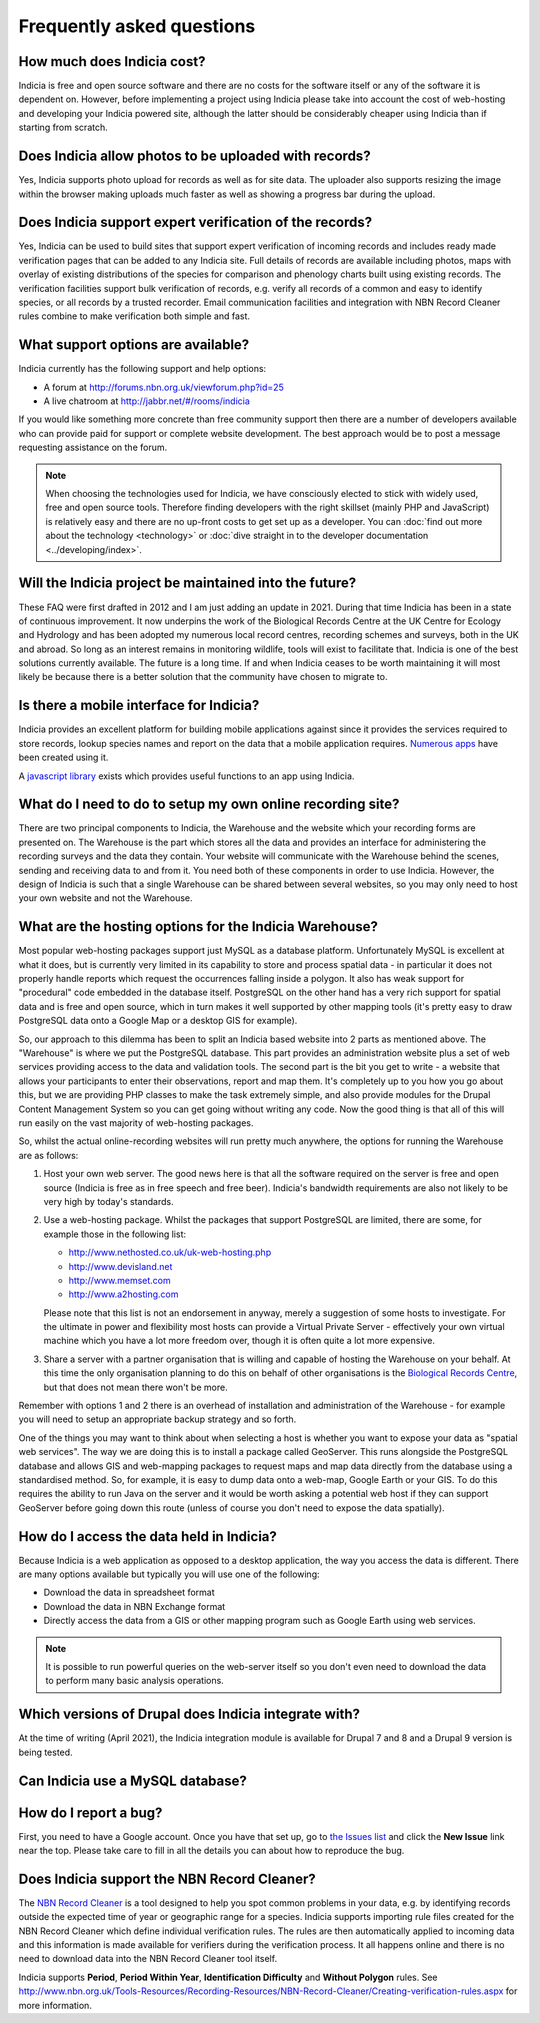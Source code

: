 **************************
Frequently asked questions
**************************

How much does Indicia cost?
---------------------------

Indicia is free and open source software and there are no costs for the software
itself or any of the software it is dependent on. However, before implementing a
project using Indicia please take into account the cost of web-hosting and
developing your Indicia powered site, although the latter should be considerably
cheaper using Indicia than if starting from scratch.

Does Indicia allow photos to be uploaded with records?
------------------------------------------------------

Yes, Indicia supports photo upload for records as well as for site data. The
uploader also supports resizing the image within the browser making uploads
much faster as well as showing a progress bar during the upload.

Does Indicia support expert verification of the records?
--------------------------------------------------------

Yes, Indicia can be used to build sites that support expert verification of
incoming records and includes ready made verification pages that can be
added to any Indicia site. Full details of records are available including
photos, maps with overlay of existing distributions of the species for
comparison and phenology charts built using existing records. The verification
facilities support bulk verification of records, e.g. verify all records of a
common and easy to identify species, or all records by a trusted recorder. Email
communication facilities and integration with NBN Record Cleaner rules combine
to make verification both simple and fast.

What support options are available?
-----------------------------------

Indicia currently has the following support and help options:

* A forum at http://forums.nbn.org.uk/viewforum.php?id=25
* A live chatroom at http://jabbr.net/#/rooms/indicia

If you would like something more concrete than free community support then there
are a number of developers available who can provide paid for support or complete
website development. The best approach would be to post a message requesting
assistance on the forum.

.. note::

  When choosing the technologies used for Indicia, we have consciously elected
  to stick with widely used, free and open source tools. Therefore finding
  developers with the right skillset (mainly PHP and JavaScript) is relatively
  easy and there are no up-front costs to get set up as a developer. You can
  :doc:`find out more about the technology <technology>` or
  :doc:`dive straight in to the developer documentation <../developing/index>`.

Will the Indicia project be maintained into the future?
------------------------------------------------------

These FAQ were first drafted in 2012 and I am just adding an update in 2021.
During that time Indicia has been in a state of continuous improvement. It now
underpins the work of the Biological Records Centre at the UK Centre for 
Ecology and Hydrology and has been adopted my numerous local record centres,
recording schemes and surveys, both in the UK and abroad. So long as an
interest remains in monitoring wildlife, tools will exist to facilitate that.
Indicia is one of the best solutions currently available. The future is a 
long time. If and when Indicia ceases to be worth maintaining it will most
likely be because there is a better solution that the community have chosen
to migrate to. 

Is there a mobile interface for Indicia?
----------------------------------------

Indicia provides an excellent platform for building mobile
applications against since it provides the services required to store records,
lookup species names and report on the data that a mobile application requires.
`Numerous apps <https://www.brc.ac.uk/apps>`_ have been created using it.

A `javascript library <https://github.com/Indicia-Team/indicia-js>`_ exists
which provides useful functions to an app using Indicia.

What do I need to do to setup my own online recording site?
-----------------------------------------------------------

There are two principal components to Indicia, the Warehouse and the website
which your recording forms are presented on. The Warehouse is the part which
stores all the data and provides an interface for administering the recording
surveys and the data they contain. Your website will communicate with the
Warehouse behind the scenes, sending and receiving data to and from it. You need
both of these components in order to use Indicia. However, the design of Indicia
is such that a single Warehouse can be shared between several websites, so you
may only need to host your own website and not the Warehouse.

What are the hosting options for the Indicia Warehouse?
-------------------------------------------------------

Most popular web-hosting packages support just MySQL as a database platform.
Unfortunately MySQL is excellent at what it does, but is currently very limited
in its capability to store and process spatial data - in particular it does not
properly handle reports which request the occurrences falling inside a polygon.
It also has weak support for "procedural" code embedded in the database itself.
PostgreSQL on the other hand has a very rich support for spatial data and is
free and open source, which in turn makes it well supported by other mapping
tools (it's pretty easy to draw PostgreSQL data onto a Google Map or a desktop
GIS for example).

So, our approach to this dilemma has been to split an Indicia based website into
2 parts as mentioned above. The "Warehouse" is where we put the PostgreSQL
database. This part provides an administration website plus a set of web
services providing access to the data and validation tools. The second part is
the bit you get to write - a website that allows your participants to enter
their observations, report and map them. It's completely up to you how you go
about this, but we are providing PHP classes to make the task extremely simple,
and also provide modules for the Drupal Content Management System so you can get
going without writing any code. Now the good thing is that all of this will run
easily on the vast majority of web-hosting packages.

So, whilst the actual online-recording websites will run pretty much anywhere,
the options for running the Warehouse are as follows:

#. Host your own web server. The good news here is that all the software
   required on the server is free and open source (Indicia is free as in free
   speech and free beer). Indicia's bandwidth requirements are also not likely
   to be very high by today's standards.
#. Use a web-hosting package. Whilst the packages that support PostgreSQL are
   limited, there are some, for example those in the following list:

   * http://www.nethosted.co.uk/uk-web-hosting.php
   * http://www.devisland.net
   * http://www.memset.com
   * http://www.a2hosting.com

   Please note that this list is not an endorsement in anyway, merely a
   suggestion of some hosts to investigate. For the ultimate in power and
   flexibility most hosts can provide a Virtual Private Server - effectively
   your own virtual machine which you have a lot more freedom over, though it is
   often quite a lot more expensive.
#. Share a server with a partner organisation that is willing and capable of
   hosting the Warehouse on your behalf. At this time the only organisation
   planning to do this on behalf of other organisations is the `Biological
   Records Centre <http://www.brc.ac.uk>`_, but that does not mean there won't be
   more.

Remember with options 1 and 2 there is an overhead of installation and
administration of the Warehouse - for example you will need to setup an
appropriate backup strategy and so forth.

One of the things you may want to think about when selecting a host is whether
you want to expose your data as "spatial web services". The way we are doing
this is to install a package called GeoServer. This runs alongside the
PostgreSQL database and allows GIS and web-mapping packages to request maps and
map data directly from the database using a standardised method. So, for
example, it is easy to dump data onto a web-map, Google Earth or your GIS. To do
this requires the ability to run Java on the server and it would be worth asking
a potential web host if they can support GeoServer before going down this route
(unless of course you don't need to expose the data spatially).

How do I access the data held in Indicia?
-----------------------------------------

Because Indicia is a web application as opposed to a desktop application, the
way you access the data is different. There are many options available but
typically you will use one of the following:

* Download the data in spreadsheet format
* Download the data in NBN Exchange format
* Directly access the data from a GIS or other mapping program such as Google
  Earth using web services.

.. note::

  It is possible to run powerful queries on the web-server itself so
  you don't even need to download the data to perform many basic analysis
  operations.

Which versions of Drupal does Indicia integrate with?
-----------------------------------------------------

At the time of writing (April 2021), the Indicia integration module is available for
Drupal 7 and 8 and a Drupal 9 version is being tested.

Can Indicia use a MySQL database?
---------------------------------

.. todo::

  Answer question about MySQL


How do I report a bug?
----------------------

First, you need to have a Google account. Once you have that set up, go to
`the Issues list <https://github.com/Indicia-Team/warehouse/issues>`_ and click the
**New Issue** link near the top. Please take care to fill in all the details you
can about how to reproduce the bug.

Does Indicia support the NBN Record Cleaner?
--------------------------------------------

The `NBN Record Cleaner <http://www.nbn.org.uk/record-cleaner.aspx>`_ is a tool
designed to help you spot common problems in your data, e.g. by identifying
records outside the expected time of year or geographic range for a species.
Indicia supports importing rule files created for the NBN Record Cleaner which
define individual verification rules. The rules are then automatically applied
to incoming data and this information is made available for verifiers during the
verification process. It all happens online and there is no need to download
data into the NBN Record Cleaner tool itself.

Indicia supports **Period**, **Period Within Year**, **Identification
Difficulty** and **Without Polygon** rules. See
http://www.nbn.org.uk/Tools-Resources/Recording-Resources/NBN-Record-Cleaner/Creating-verification-rules.aspx
for more information.

